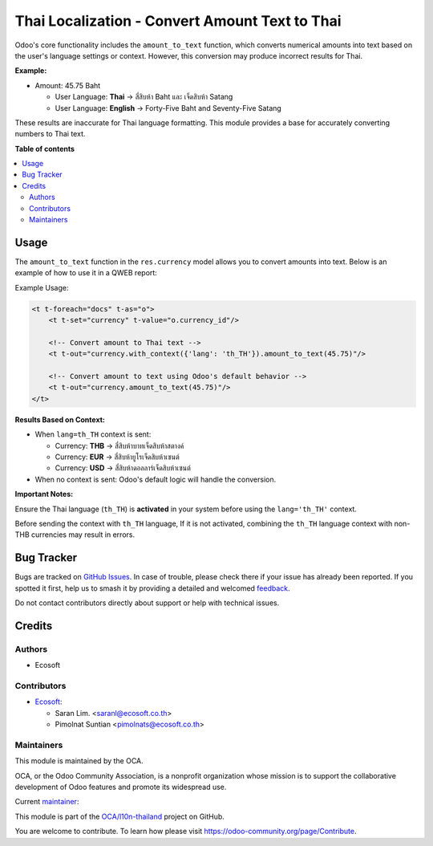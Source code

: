 ===============================================
Thai Localization - Convert Amount Text to Thai
===============================================

.. 
   !!!!!!!!!!!!!!!!!!!!!!!!!!!!!!!!!!!!!!!!!!!!!!!!!!!!
   !! This file is generated by oca-gen-addon-readme !!
   !! changes will be overwritten.                   !!
   !!!!!!!!!!!!!!!!!!!!!!!!!!!!!!!!!!!!!!!!!!!!!!!!!!!!
   !! source digest: sha256:51ef32ab0c97048a867af2af685d2cda1a1ccdb06a032117eadb83be4a2186cf
   !!!!!!!!!!!!!!!!!!!!!!!!!!!!!!!!!!!!!!!!!!!!!!!!!!!!

.. |badge1| image:: https://img.shields.io/badge/maturity-Beta-yellow.png
    :target: https://odoo-community.org/page/development-status
    :alt: Beta
.. |badge2| image:: https://img.shields.io/badge/licence-AGPL--3-blue.png
    :target: http://www.gnu.org/licenses/agpl-3.0-standalone.html
    :alt: License: AGPL-3
.. |badge3| image:: https://img.shields.io/badge/github-OCA%2Fl10n--thailand-lightgray.png?logo=github
    :target: https://github.com/OCA/l10n-thailand/tree/18.0/l10n_th_amount_to_text
    :alt: OCA/l10n-thailand
.. |badge4| image:: https://img.shields.io/badge/weblate-Translate%20me-F47D42.png
    :target: https://translation.odoo-community.org/projects/l10n-thailand-18-0/l10n-thailand-18-0-l10n_th_amount_to_text
    :alt: Translate me on Weblate
.. |badge5| image:: https://img.shields.io/badge/runboat-Try%20me-875A7B.png
    :target: https://runboat.odoo-community.org/builds?repo=OCA/l10n-thailand&target_branch=18.0
    :alt: Try me on Runboat

|badge1| |badge2| |badge3| |badge4| |badge5|

Odoo's core functionality includes the ``amount_to_text`` function,
which converts numerical amounts into text based on the user's language
settings or context. However, this conversion may produce incorrect
results for Thai.

**Example:**

- Amount: 45.75 Baht

  - User Language: **Thai** → สี่สิบห้า Baht และ เจ็ดสิบห้า Satang
  - User Language: **English** → Forty-Five Baht and Seventy-Five Satang

These results are inaccurate for Thai language formatting. This module
provides a base for accurately converting numbers to Thai text.

**Table of contents**

.. contents::
   :local:

Usage
=====

The ``amount_to_text`` function in the ``res.currency`` model allows you
to convert amounts into text. Below is an example of how to use it in a
QWEB report:

Example Usage:

.. code:: xml

   <t t-foreach="docs" t-as="o">
       <t t-set="currency" t-value="o.currency_id"/>
       
       <!-- Convert amount to Thai text -->
       <t t-out="currency.with_context({'lang': 'th_TH'}).amount_to_text(45.75)"/>
       
       <!-- Convert amount to text using Odoo's default behavior -->
       <t t-out="currency.amount_to_text(45.75)"/>
   </t>

**Results Based on Context:**

- When ``lang=th_TH`` context is sent:

  - Currency: **THB** → ``สี่สิบห้าบาทเจ็ดสิบห้าสตางค์``
  - Currency: **EUR** → ``สี่สิบห้ายูโรเจ็ดสิบห้าเซนต์``
  - Currency: **USD** → ``สี่สิบห้าดอลลาร์เจ็ดสิบห้าเซนต์``

- When no context is sent: Odoo's default logic will handle the
  conversion.

**Important Notes:**

Ensure the Thai language (``th_TH``) is **activated** in your system
before using the ``lang='th_TH'`` context.

Before sending the context with ``th_TH`` language, If it is not
activated, combining the ``th_TH`` language context with non-THB
currencies may result in errors.

Bug Tracker
===========

Bugs are tracked on `GitHub Issues <https://github.com/OCA/l10n-thailand/issues>`_.
In case of trouble, please check there if your issue has already been reported.
If you spotted it first, help us to smash it by providing a detailed and welcomed
`feedback <https://github.com/OCA/l10n-thailand/issues/new?body=module:%20l10n_th_amount_to_text%0Aversion:%2018.0%0A%0A**Steps%20to%20reproduce**%0A-%20...%0A%0A**Current%20behavior**%0A%0A**Expected%20behavior**>`_.

Do not contact contributors directly about support or help with technical issues.

Credits
=======

Authors
-------

* Ecosoft

Contributors
------------

- `Ecosoft <http://ecosoft.co.th>`__:

  - Saran Lim. <saranl@ecosoft.co.th>
  - Pimolnat Suntian <pimolnats@ecosoft.co.th>

Maintainers
-----------

This module is maintained by the OCA.

.. image:: https://odoo-community.org/logo.png
   :alt: Odoo Community Association
   :target: https://odoo-community.org

OCA, or the Odoo Community Association, is a nonprofit organization whose
mission is to support the collaborative development of Odoo features and
promote its widespread use.

.. |maintainer-Saran440| image:: https://github.com/Saran440.png?size=40px
    :target: https://github.com/Saran440
    :alt: Saran440

Current `maintainer <https://odoo-community.org/page/maintainer-role>`__:

|maintainer-Saran440| 

This module is part of the `OCA/l10n-thailand <https://github.com/OCA/l10n-thailand/tree/18.0/l10n_th_amount_to_text>`_ project on GitHub.

You are welcome to contribute. To learn how please visit https://odoo-community.org/page/Contribute.

